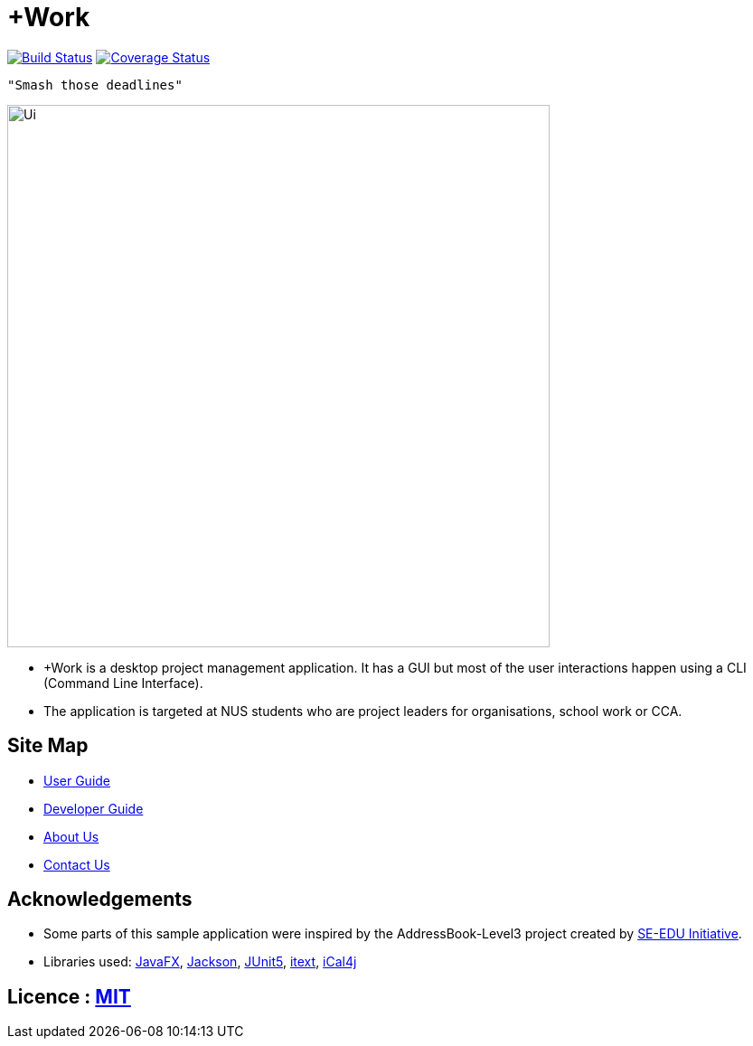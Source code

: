 = +Work
ifdef::env-github,env-browser[:relfileprefix: docs/]

image:https://travis-ci.org/AY1920S1-CS2103T-T12-1/main.svg?branch=master["Build Status", link="https://travis-ci.org/AY1920S1-CS2103T-T12-1/main"]
https://coveralls.io/github/AY1920S1-CS2103T-T12-1/main?branch=master[image:https://coveralls.io/repos/github/AY1920S1-CS2103T-T12-1/main/badge.svg?branch=master[Coverage Status]]

 "Smash those deadlines"

ifndef::env-github[]
image::docs/images/Ui.png[width="600"]
endif::[]

* +Work is a desktop project management application. It has a GUI but most of the user interactions happen using a CLI (Command Line Interface).
* The application is targeted at NUS students who are project leaders for organisations, school work or CCA.

== Site Map

* <<UserGuide#, User Guide>>
* <<DeveloperGuide#, Developer Guide>>
* <<AboutUs#, About Us>>
* <<ContactUs#, Contact Us>>

== Acknowledgements

* Some parts of this sample application were inspired by the AddressBook-Level3 project created by https://se-education.org[SE-EDU Initiative].
* Libraries used: https://openjfx.io/[JavaFX], https://github.com/FasterXML/jackson[Jackson], https://github.com/junit-team/junit5[JUnit5], https://github.com/itext[itext], https://github.com/ical4j[iCal4j]

== Licence : link:LICENSE[MIT]
